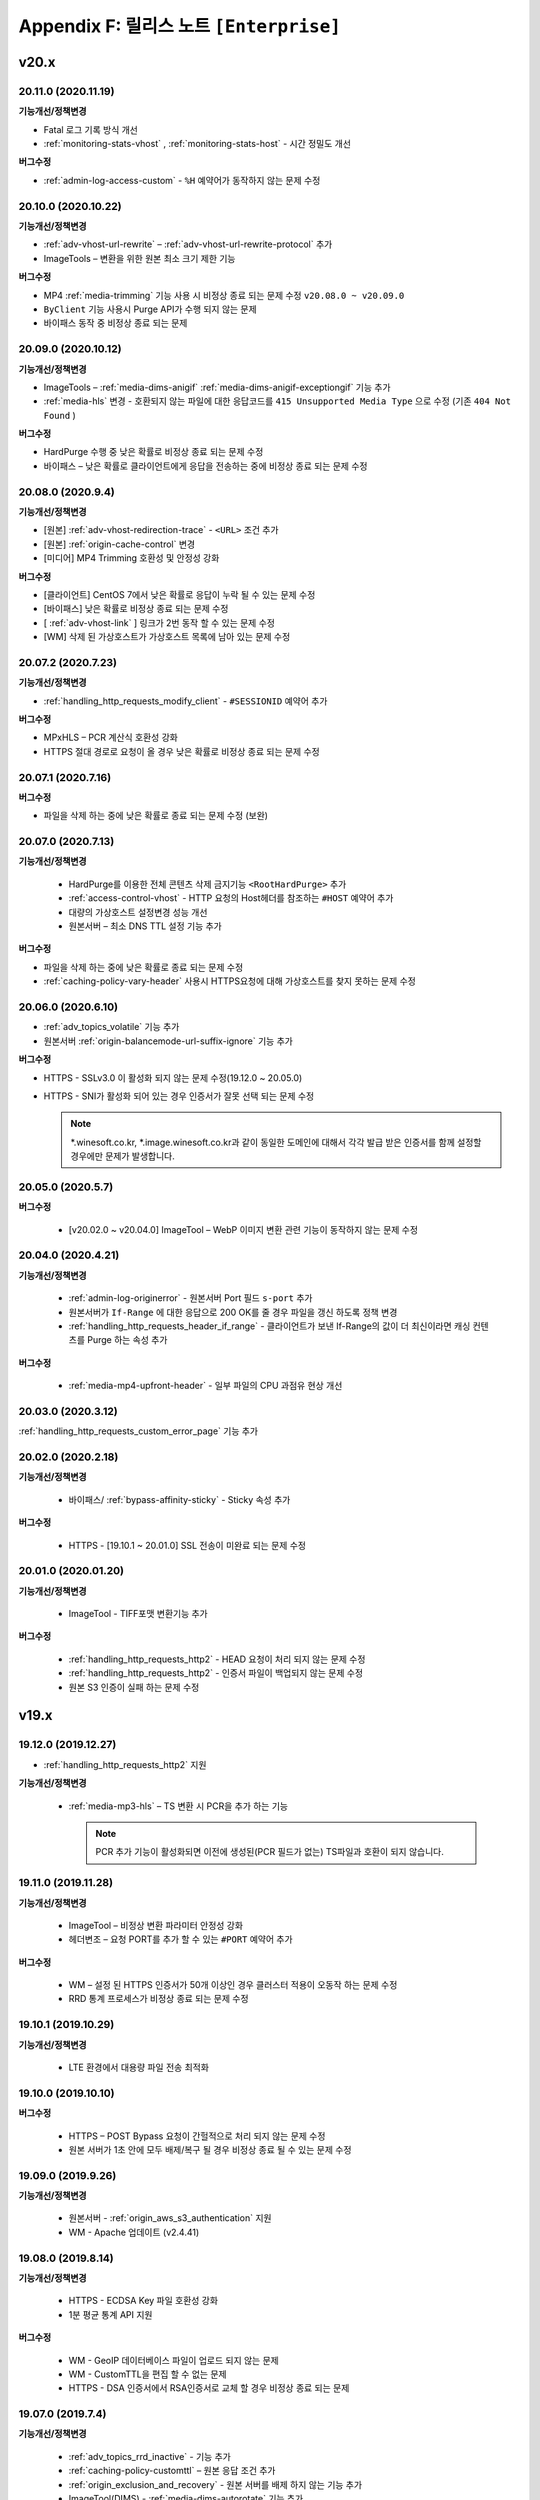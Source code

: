 .. _release_enterprise:

Appendix F: 릴리스 노트  ``[Enterprise]``
***********************

v20.x
====================================


20.11.0 (2020.11.19)
----------------------------

**기능개선/정책변경**

-  Fatal 로그 기록 방식 개선
-  :ref:`monitoring-stats-vhost` , :ref:`monitoring-stats-host` - 시간 정밀도 개선
 

**버그수정**

-  :ref:`admin-log-access-custom` - ``%H`` 예약어가 동작하지 않는 문제 수정



20.10.0 (2020.10.22)
----------------------------

**기능개선/정책변경**

-  :ref:`adv-vhost-url-rewrite` – :ref:`adv-vhost-url-rewrite-protocol` 추가
-  ImageTools – 변환을 위한 원본 최소 크기 제한 기능

 
**버그수정**

-  MP4 :ref:`media-trimming` 기능 사용 시 비정상 종료 되는 문제 수정 ``v20.08.0 ~ v20.09.0``
-  ``ByClient`` 기능 사용시 Purge API가 수행 되지 않는 문제
-  바이패스 동작 중 비정상 종료 되는 문제



20.09.0 (2020.10.12)
----------------------------

**기능개선/정책변경**

- ImageTools – :ref:`media-dims-anigif` :ref:`media-dims-anigif-exceptiongif` 기능 추가
- :ref:`media-hls` 변경 - 호환되지 않는 파일에 대한 응답코드를 ``415 Unsupported Media Type`` 으로 수정 (기존 ``404 Not Found`` )

 
**버그수정**

- HardPurge 수행 중 낮은 확률로 비정상 종료 되는 문제 수정
- 바이패스 – 낮은 확률로 클라이언트에게 응답을 전송하는 중에 비정상 종료 되는 문제 수정



20.08.0 (2020.9.4)
----------------------------

**기능개선/정책변경**

- [원본] :ref:`adv-vhost-redirection-trace` - ``<URL>`` 조건 추가
- [원본] :ref:`origin-cache-control` 변경
- [미디어] MP4 Trimming 호환성 및 안정성 강화

 
**버그수정**

- [클라이언트] CentOS 7에서 낮은 확률로 응답이 누락 될 수 있는 문제 수정
- [바이패스] 낮은 확률로 비정상 종료 되는 문제 수정
- [ :ref:`adv-vhost-link` ] 링크가 2번 동작 할 수 있는 문제 수정
- [WM] 삭제 된 가상호스트가 가상호스트 목록에 남아 있는 문제 수정



20.07.2 (2020.7.23)
----------------------------
**기능개선/정책변경**

- :ref:`handling_http_requests_modify_client` - ``#SESSIONID`` 예약어 추가


**버그수정**

- MPxHLS – PCR 계산식 호환성 강화
- HTTPS 절대 경로로 요청이 올 경우 낮은 확률로 비정상 종료 되는 문제 수정


20.07.1 (2020.7.16)
----------------------------

**버그수정**

- 파일을 삭제 하는 중에 낮은 확률로 종료 되는 문제 수정 (보완)



20.07.0 (2020.7.13)
----------------------------

**기능개선/정책변경**

 - HardPurge를 이용한 전체 콘텐츠 삭제 금지기능 ``<RootHardPurge>`` 추가 
 - :ref:`access-control-vhost` - HTTP 요청의 Host헤더를 참조하는 ``#HOST`` 예약어 추가
 - 대량의 가상호스트 설정변경 성능 개선
 - 원본서버 – 최소 DNS TTL 설정 기능 추가
 

**버그수정**

- 파일을 삭제 하는 중에 낮은 확률로 종료 되는 문제 수정
- :ref:`caching-policy-vary-header` 사용시 HTTPS요청에 대해 가상호스트를 찾지 못하는 문제 수정


20.06.0 (2020.6.10)
----------------------------

-  :ref:`adv_topics_volatile` 기능 추가
-  원본서버 :ref:`origin-balancemode-url-suffix-ignore` 기능 추가


**버그수정**

-  HTTPS - SSLv3.0 이 활성화 되지 않는 문제 수정(19.12.0 ~ 20.05.0)
-  HTTPS - SNI가 활성화 되어 있는 경우 인증서가 잘못 선택 되는 문제 수정

   .. note::
   
      *.winesoft.co.kr, *.image.winesoft.co.kr과 같이 동일한 도메인에 대해서 각각 발급 받은 인증서를 함께 설정할 경우에만 문제가 발생합니다.



20.05.0 (2020.5.7)
----------------------------

**버그수정**

 - [v20.02.0 ~ v20.04.0] ImageTool – WebP 이미지 변환 관련 기능이 동작하지 않는 문제 수정



20.04.0 (2020.4.21)
----------------------------

**기능개선/정책변경**

 - :ref:`admin-log-originerror` - 원본서버 Port 필드 ``s-port`` 추가
 - 원본서버가 ``If-Range`` 에 대한 응답으로 200 OK를 줄 경우 파일을 갱신 하도록 정책 변경
 - :ref:`handling_http_requests_header_if_range` -  클라이언트가 보낸 If-Range의 값이 더 최신이라면 캐싱 컨텐츠를 Purge 하는 속성 추가

**버그수정**

 - :ref:`media-mp4-upfront-header` - 일부 파일의 CPU 과점유 현상 개선


20.03.0 (2020.3.12)
----------------------------

:ref:`handling_http_requests_custom_error_page` 기능 추가



20.02.0 (2020.2.18)
----------------------------

**기능개선/정책변경**

 - 바이패스/ :ref:`bypass-affinity-sticky` - Sticky 속성 추가


**버그수정**

 - HTTPS - [19.10.1 ~ 20.01.0] SSL 전송이 미완료 되는 문제 수정


20.01.0 (2020.01.20)
----------------------------

**기능개선/정책변경**

 - ImageTool - TIFF포맷 변환기능 추가

**버그수정**

 - :ref:`handling_http_requests_http2` - HEAD 요청이 처리 되지 않는 문제 수정
 - :ref:`handling_http_requests_http2` - 인증서 파일이 백업되지 않는 문제 수정
 - 원본 S3 인증이 실패 하는 문제 수정


v19.x
====================================


19.12.0 (2019.12.27)
----------------------------

- :ref:`handling_http_requests_http2` 지원

**기능개선/정책변경**

 - :ref:`media-mp3-hls` – TS 변환 시 PCR을 추가 하는 기능

   .. note::

      PCR 추가 기능이 활성화되면 이전에 생성된(PCR 필드가 없는) TS파일과 호환이 되지 않습니다.



19.11.0 (2019.11.28)
----------------------------

**기능개선/정책변경**

 - ImageTool – 비정상 변환 파라미터 안정성 강화
 - 헤더변조 – 요청 PORT를 추가 할 수 있는 ``#PORT`` 예약어 추가

**버그수정**

 - WM – 설정 된 HTTPS 인증서가 50개 이상인 경우 클러스터 적용이 오동작 하는 문제 수정
 - RRD 통계 프로세스가 비정상 종료 되는 문제 수정



19.10.1 (2019.10.29)
----------------------------

**기능개선/정책변경**

 -  LTE 환경에서 대용량 파일 전송 최적화



19.10.0 (2019.10.10)
----------------------------

**버그수정**

 - HTTPS – POST Bypass 요청이 간헐적으로 처리 되지 않는 문제 수정
 - 원본 서버가 1초 안에 모두 배제/복구 될 경우 비정상 종료 될 수 있는 문제 수정



19.09.0 (2019.9.26)
----------------------------

**기능개선/정책변경**

 - 원본서버 - :ref:`origin_aws_s3_authentication` 지원
 - WM - Apache 업데이트 (v2.4.41)
 


19.08.0 (2019.8.14)
----------------------------

**기능개선/정책변경**

 - HTTPS - ECDSA Key 파일 호환성 강화
 - 1분 평균 통계 API 지원

**버그수정**

 -  WM - GeoIP 데이터베이스 파일이 업로드 되지 않는 문제
 -  WM - CustomTTL을 편집 할 수 없는 문제
 -  HTTPS - DSA 인증서에서 RSA인증서로 교체 할 경우 비정상 종료 되는 문제



19.07.0 (2019.7.4)
----------------------------

**기능개선/정책변경**

 - :ref:`adv_topics_rrd_inactive` - 기능 추가
 - :ref:`caching-policy-customttl` – 원본 응답 조건 추가
 - :ref:`origin_exclusion_and_recovery` - 원본 서버를 배제 하지 않는 기능 추가
 - ImageTool(DIMS) - :ref:`media-dims-autorotate` 기능 추가 


**버그수정**

 -  WM – 시스템 설정 중 디스크 설정이 초기화 될 수 있는 문제 수정
 -  Hardware Info API를 호출 할 경우 CPU 사용량이 증가하는 문제 수정



19.06.0 (2019.6.4)
----------------------------

**버그수정**

 -  ImageTool(DIMS) - Byoriginal의 Orientation 설정이 중복해서 들어가는 문제 수정
 -  WM - 가상호스트 복제 기능을 이용 할 경우 ByOriginal 설정이 복제 되지 않고 설정 할 수 없는 문제 수정



19.05.0 (2019.5.9)
----------------------------

**기능개선/정책변경**

 - ImageTool(DIMS) - 원본이미지 조건판단 기능 개선

**버그수정**

 - GeoIP2를 사용 할 경우 낮은 확률로 비정상 종료 될 수 있는 문제 수정

   .. note::

      GeoIP2는 Database 파일을 덮어쓰기로 업데이트 하는 것을 지원하지 않습니다.



19.04.1 (2019.4.12)
----------------------------

**버그수정**

 -  HTTPS – ``[v2.6.9 ~ v2.6.10]`` SNI 기능이 활성화 되어 있는 경우 낮은 확률로 일부 클라이언트가 보낸 ServerName 을 찾지 못하고 Alert를 응답하는 문제 수정
 
    .. note::

       SNI 기능을 사용하지 않으시면 문제가 발생하지 않습니다.



19.04.0 (2019.4.11)
----------------------------

**기능개선/정책변경**

 - :ref:`adv_topics_storage_cleanupsize` 추가
 - :ref:`adv_topics_perf_cleanupfilecount` 추가
 - 설정 리로드 API 응답 개선
 - HTTPS – 인증서 설정이 잘못된 경우 관련 로그 보강

**버그수정**

 -  WM - 영문 페이지에서 시스템 설정을 할 수 없는 문제 수정
 -  WM - 영문 페이지에서 메모리 값이 음수로 표현되는 문제 수정
 -  WM - 디스크 설정화면이 깨지는 문제 수정
 -  HTTPS - 인증서 키 파일 설정에 지원하지 않는 키 파일을 설정할 경우 비정상 종료 되는 문제 수정



19.03.0 (2019.3.13)
----------------------------

**기능개선/정책변경**

 - HTTPS - TLS v1.3 지원

**버그수정**

 -  WM - 헤더 변조 기능에 빈 값을 넣을 수 없는 문제
 -  HTTPS - SNI 기능 사용시 인증서마다 프로토콜 설정을 할 수 없는 문제



19.02.0 (2019.2.11)
----------------------------

**기능개선/정책변경**

 - ImageTool(DIMS) - Format 변환 시 기본 Quality 설정 기능
 - ImageTool(DIMS) - 최대 Quality 설정 기능
 - :ref:`admin-log-image` 추가
 - :ref:`handling_http_requests_modify_client` - 클라이언트 요청 헤더의 값을 원본 요청 헤더에 추가하는 기능

**버그수정**

 -  원본 서버를 50개 이상 설정 했을 경우 낮은 확률로 비정상 종료 되는 문제
 -  WM - HTTPS 인증서 클러스터 적용 시 SNI 설정이 초기화 되는 문제



19.01.0 (2019.1.16)
----------------------------

**기능개선/정책변경**

- GeoIP2 지원

**버그수정**

 - ImageTool(Dims) - webp로 포맷을 변경할 경우 화질이 변경되는 문제 수정



v18.x
====================================

18.12.1 (2018.12.19)
----------------------------

**기능개선/정책변경**

- Access 로그 롤링 파일명을 초 단위까지 명시하도록 변경. 기존 버전과의 호환성을 위해서 로그 타입을 TIME을 설정 했을 경우에는 기존 파일명 정책을 유지합니다.



18.12.0 (2018.12.12)
----------------------------

**기능개선/정책변경**

- ImageTool(Dims) - 이미지 Color Profile 정책 변경


18.11.0 (2018.11.15)
----------------------------

**기능개선/정책변경**

- 디스크 인덱싱 기능 제거


**버그수정**

 -  설정 값 Reload API가 동시에 요청 될 경우 비정상 종료 되는 문제
 -  메모리 모드에서 파일 분포 통계가 맞지 않는 문제
 -  HTTPS – 낮은 확률로 비정상 종료 되는 문제


18.10.0 (2018.10.15)
----------------------------

**버그수정**

 -  [18.09.0 ~ 18.09.3] URL 바이패스 기능 동작 시 낮은 확률로 비정상 종료 되는 문제 수정



18.09.3 (2018.9.18)
----------------------------

**버그수정**

 - HTTPS – Multi NIC로 인증서를 설정 할 경우 *:443 설정과 STATIC-IP:443 설정이 혼합되어 있으면 인증서를 찾지 못하는 문제



18.09.2 (2018.9.12)
----------------------------

**버그수정**

 - 간헐적으로 HTTPS 세션이 끊어지는 문제 수정



18.09.1 (2018.9.7)
----------------------------

**버그수정**

 - 일부 시스템 환경에서 전송 완료 시간이 늘어나는 증상


18.09.0 (2018.9.3)
----------------------------

- :ref:`env-vhost-activeorigin` HTTPS 통신 지원

**기능개선/정책변경**

- HTTPS - 성능개선 및 ECDSA 인증서 지원
- :ref:`handling_http_requests_cache_control_expires` – 원본 Max-Age 값을 사용하는 기능 추가


18.08.0 (2018.8.8)
----------------------------

**기능개선/정책변경**

- :ref:`handling_http_requests_modify_client` - 요청 헤더의 값을 응답 헤더에 추가한다.
- :ref:`media-dims` - 이미지 포맷이 변경되면 해당 포맷의 Content-Type으로 응답하도록 정책 수정


18.07.0 (2018.7.10)
----------------------------

**기능개선/정책변경**

- :ref:`media-dims` - WebP 포맷 지원
- 바이패스 응답에도 :ref:`handling_http_requests_basic_via` 추가하도록 정책변경


**버그수정**

 - :ref:`media-dims` - :ref:`media-dims-byoriginal` 에서 :ref:`media-dims-optimize` 가 동작하지 않던 증상
 - WM - 클러스터 복제시 설정이 누락되던 증상
 - Indexing과 파일 삭제가 동시에 동작할 경우 낮은 확률도 비정상 종료되던 증상



18.05.1 (2018.5.29)
----------------------------

**기능개선/정책변경**

- :ref:`media-hls` - 키프레임의 간격이 불규칙한 영상에 대한 호환성 강화

.. warning::

   이전 버전과 :ref:`media-hls` 의 MPEG2-TS가 호환되지 않습니다.


**버그수정**

 -  :ref:`handling_http_requests_header_lastmodifiedcheck` - ``orlater`` 로 설정 할 경우 최초 캐싱 시 304 응답을 할 수 있는 문제 수정


18.05.0 (2018.5.15)
----------------------------

-  클라이언트 요청 :ref:`handling_http_requests_header_if_range` 헤더 지원 
-  원본 요청 시 :ref:`origin_header_if_range` 헤더 지원
-  :ref:`handling_http_requests_header_lastmodifiedcheck` 설정기능 추가
-  :ref:`bypass-put` 기능 추가



18.04.0 (2018.4.26)
----------------------------

**기능개선/정책변경**

- :ref:`media-dims` - :ref:`media-dims-annotation` 기능 추가


.. note::

   v2.5.13 이후부터 새로운 Versioning으로 제공됩니다.

   -  ``CDN`` - v2.5.14와 같은 기존 Versioning
   -  ``Enterprise`` - v.18.04.0과 같은 연도.월 형태의 새로운 Versioning
